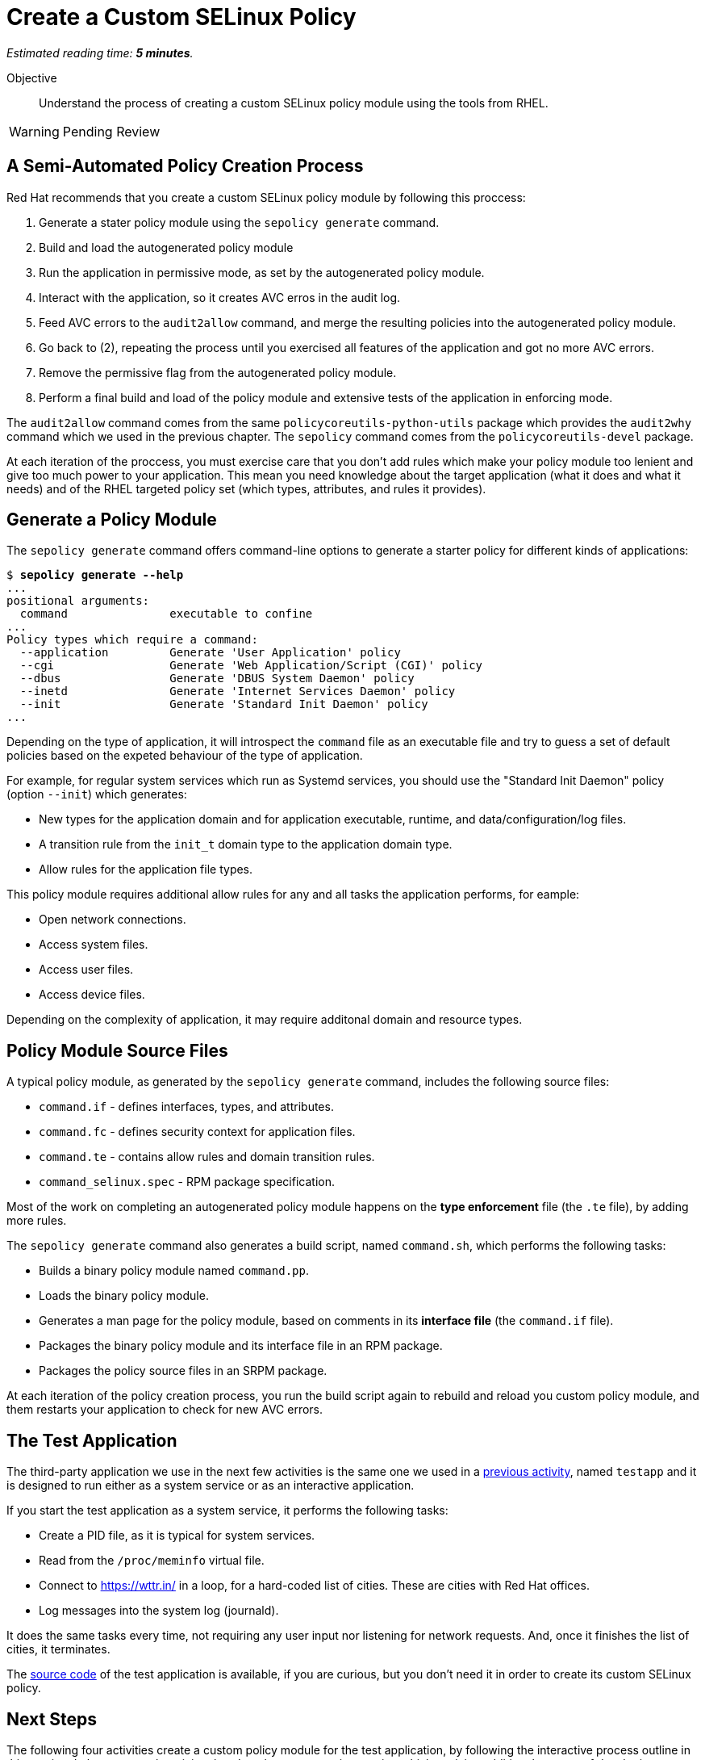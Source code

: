 :time_estimate: 5

= Create a Custom SELinux Policy

_Estimated reading time: *{time_estimate} minutes*._

Objective::

Understand the process of creating a custom SELinux policy module using the tools from RHEL.

WARNING: Pending Review

== A Semi-Automated Policy Creation Process

Red Hat recommends that you create a custom SELinux policy module by following this proccess:

1. Generate a stater policy module using the `sepolicy generate` command.
2. Build and load the autogenerated policy module
3. Run the application in permissive mode, as set by the autogenerated policy module.
4. Interact with the application, so it creates AVC erros in the audit log.
5. Feed AVC errors to the `audit2allow` command, and merge the resulting policies into the autogenerated policy module.
6. Go back to (2), repeating the process until you exercised all features of the application and got no more AVC errors.
7. Remove the permissive flag from the autogenerated policy module.
8. Perform a final build and load of the policy module and extensive tests of the application in enforcing mode.

The `audit2allow` command comes from the same `policycoreutils-python-utils` package which provides the `audit2why` command which we used in the previous chapter. The `sepolicy` command comes from the `policycoreutils-devel` package.

At each iteration of the proccess, you must exercise care that you don't add rules which make your policy module too lenient and give too much power to your application. This mean you need knowledge about the target application (what it does and what it needs) and of the RHEL targeted policy set (which types, attributes, and rules it provides).

== Generate a Policy Module

The `sepolicy generate` command offers command-line options to generate a starter policy for different kinds of applications:

[source,subs="verbatim,quotes"]
--
$ *sepolicy generate --help*
...
positional arguments:
  command               executable to confine
...
Policy types which require a command:
  --application         Generate 'User Application' policy
  --cgi                 Generate 'Web Application/Script (CGI)' policy
  --dbus                Generate 'DBUS System Daemon' policy
  --inetd               Generate 'Internet Services Daemon' policy
  --init                Generate 'Standard Init Daemon' policy
...
--

Depending on the type of application, it will introspect the `command` file as an executable file and try to guess a set of default policies based on the expeted behaviour of the type of application.

For example, for regular system services which run as Systemd services, you should use the "Standard Init Daemon" policy (option `--init`) which generates:

* New types for the application domain and for application executable, runtime, and data/configuration/log files.
* A transition rule from the `init_t` domain type to the application domain type.
* Allow rules for the application file types.

This policy module requires additional allow rules for any and all tasks the application performs, for eample:

* Open network connections.
* Access system files.
* Access user files.
* Access device files.

Depending on the complexity of application, it may require additonal domain and resource types.

== Policy Module Source Files

A typical policy module, as generated by the `sepolicy generate` command, includes the following source files:

* `command.if` - defines interfaces, types, and attributes.
* `command.fc` - defines security context for application files.
* `command.te` - contains allow rules and domain transition rules.
* `command_selinux.spec` - RPM package specification.

Most of the work on completing an autogenerated policy module happens on the *type enforcement* file (the `.te` file), by adding more rules.

The `sepolicy generate` command also generates a build script, named `command.sh`, which performs the following tasks:

* Builds a binary policy module named `command.pp`.
* Loads the binary policy module.
* Generates a man page for the policy module, based on comments in its *interface file* (the `command.if` file).
* Packages the binary policy module and its interface file in an RPM package.
* Packages the policy source files in an SRPM package.

At each iteration of the policy creation process, you run the build script again to rebuild and reload you custom policy module, and them restarts your application to check for new AVC errors.

== The Test Application

The third-party application we use in the next few activities is the same one we used in a xref:ch1-need:s7-confined-lab.adoc[previous activity], named `testapp` and it is designed to run either as a system service or as an interactive application.

If you start the test application as a system service, it performs the following tasks:

* Create a PID file, as it is typical for system services.
* Read from the `/proc/meminfo` virtual file.
* Connect to https://wttr.in/ in a loop, for a hard-coded list of cities. These are cities with Red Hat offices.
* Log messages into the system log (journald).

It does the same tasks every time, not requiring any user input nor listening for network requests. And, once it finishes the list of cities, it terminates.

The https://github.com/RedHatQuickCourses/selinux-policies-samples/tree/main/testapp[source code] of the test application is available, if you are curious, but you don't need it in order to create its custom SELinux policy.

== Next Steps

The following four activities create a custom policy module for the test application, by following the interactive process outline in this section. In between each activity, there's a short presentation section which explains additional aspects of developing SELinux policy modules.
